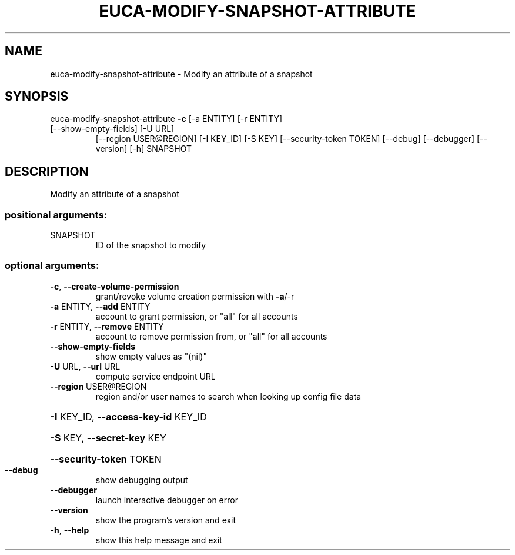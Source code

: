 .\" DO NOT MODIFY THIS FILE!  It was generated by help2man 1.47.1.
.TH EUCA-MODIFY-SNAPSHOT-ATTRIBUTE "1" "July 2015" "euca2ools 3.1.3" "User Commands"
.SH NAME
euca-modify-snapshot-attribute \- Modify an attribute of a snapshot
.SH SYNOPSIS
euca\-modify\-snapshot\-attribute \fB\-c\fR [\-a ENTITY] [\-r ENTITY]
.TP
[\-\-show\-empty\-fields] [\-U URL]
[\-\-region USER@REGION] [\-I KEY_ID]
[\-S KEY] [\-\-security\-token TOKEN]
[\-\-debug] [\-\-debugger] [\-\-version] [\-h]
SNAPSHOT
.SH DESCRIPTION
Modify an attribute of a snapshot
.SS "positional arguments:"
.TP
SNAPSHOT
ID of the snapshot to modify
.SS "optional arguments:"
.TP
\fB\-c\fR, \fB\-\-create\-volume\-permission\fR
grant/revoke volume creation permission with \fB\-a\fR/\-r
.TP
\fB\-a\fR ENTITY, \fB\-\-add\fR ENTITY
account to grant permission, or "all" for all accounts
.TP
\fB\-r\fR ENTITY, \fB\-\-remove\fR ENTITY
account to remove permission from, or "all" for all
accounts
.TP
\fB\-\-show\-empty\-fields\fR
show empty values as "(nil)"
.TP
\fB\-U\fR URL, \fB\-\-url\fR URL
compute service endpoint URL
.TP
\fB\-\-region\fR USER@REGION
region and/or user names to search when looking up
config file data
.HP
\fB\-I\fR KEY_ID, \fB\-\-access\-key\-id\fR KEY_ID
.HP
\fB\-S\fR KEY, \fB\-\-secret\-key\fR KEY
.HP
\fB\-\-security\-token\fR TOKEN
.TP
\fB\-\-debug\fR
show debugging output
.TP
\fB\-\-debugger\fR
launch interactive debugger on error
.TP
\fB\-\-version\fR
show the program's version and exit
.TP
\fB\-h\fR, \fB\-\-help\fR
show this help message and exit
